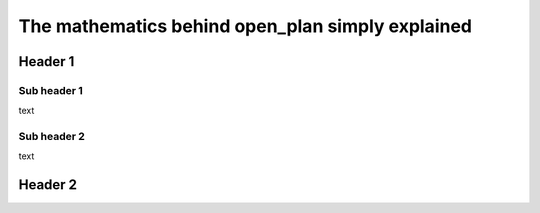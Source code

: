 =================================================
The mathematics behind open_plan simply explained
=================================================

Header 1
--------

.. image:: images/energy_system_model.png
 :width: 200


Sub header 1
############

text

Sub header 2
############

text


Header 2
--------

